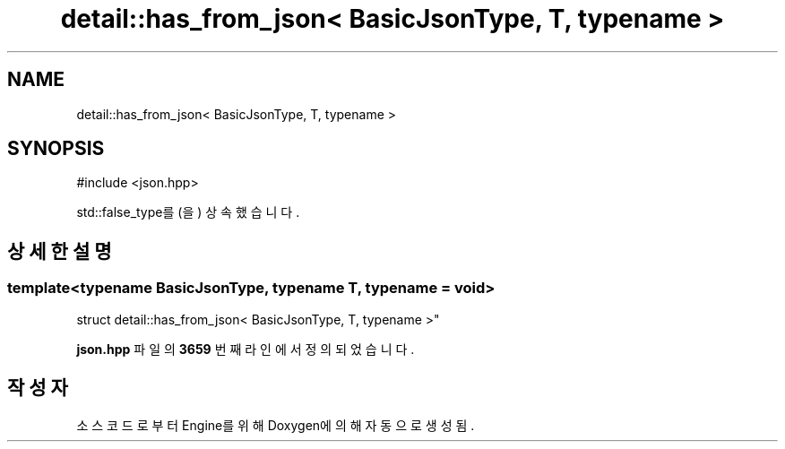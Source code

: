 .TH "detail::has_from_json< BasicJsonType, T, typename >" 3 "Version 1.0" "Engine" \" -*- nroff -*-
.ad l
.nh
.SH NAME
detail::has_from_json< BasicJsonType, T, typename >
.SH SYNOPSIS
.br
.PP
.PP
\fR#include <json\&.hpp>\fP
.PP
std::false_type를(을) 상속했습니다\&.
.SH "상세한 설명"
.PP 

.SS "template<typename BasicJsonType, typename T, typename = void>
.br
struct detail::has_from_json< BasicJsonType, T, typename >"
.PP
\fBjson\&.hpp\fP 파일의 \fB3659\fP 번째 라인에서 정의되었습니다\&.

.SH "작성자"
.PP 
소스 코드로부터 Engine를 위해 Doxygen에 의해 자동으로 생성됨\&.
